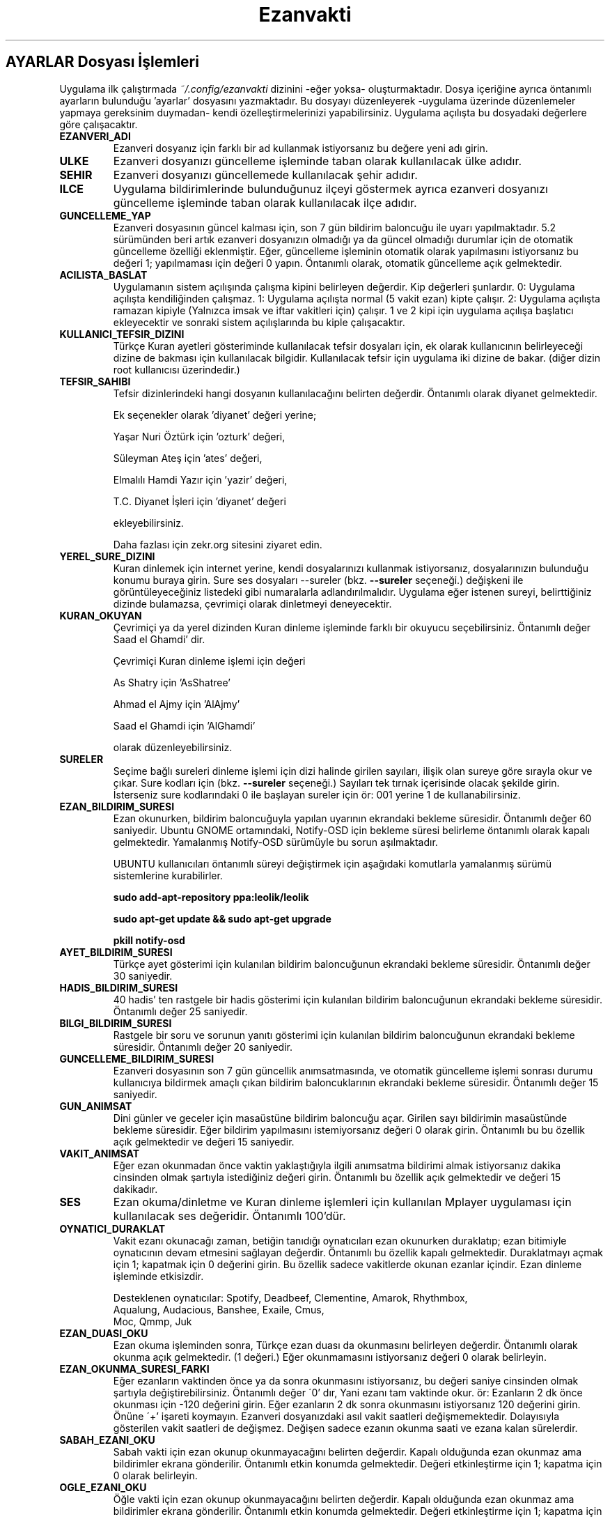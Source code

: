 .TH "Ezanvakti" "5" "2017\-07\-07" "Ezanvakti 6\&.3" "Ezanvakti Kullanım Yönergeleri"
.LP
.SH AYARLAR Dosyası İşlemleri
Uygulama ilk çalıştırmada \fI~/.config/ezanvakti\fP dizinini \-eğer yoksa\- oluşturmaktadır.
Dosya içeriğine ayrıca öntanımlı ayarların bulunduğu 'ayarlar' dosyasını yazmaktadır.
Bu dosyayı düzenleyerek \-uygulama üzerinde düzenlemeler yapmaya gereksinim duymadan\- kendi
özelleştirmelerinizi yapabilirsiniz. Uygulama açılışta bu dosyadaki değerlere göre
çalışacaktır.
.TP
.B EZANVERI_ADI
Ezanveri dosyanız için farklı bir ad kullanmak istiyorsanız bu değere yeni adı girin.
.TP
.B ULKE
Ezanveri dosyanızı güncelleme işleminde taban olarak kullanılacak ülke adıdır.
.TP
.B SEHIR
Ezanveri dosyanızı güncellemede kullanılacak şehir adıdır.
.TP
.B ILCE
Uygulama bildirimlerinde bulunduğunuz ilçeyi göstermek ayrıca ezanveri dosyanızı güncelleme
işleminde taban olarak kullanılacak ilçe adıdır.
.TP
.B GUNCELLEME_YAP
Ezanveri dosyasının güncel kalması için, son 7 gün bildirim baloncuğu ile uyarı yapılmaktadır.
5.2 sürümünden beri artık ezanveri dosyanızın olmadığı ya da güncel olmadığı durumlar için de
otomatik güncelleme özelliği eklenmiştir.
Eğer, güncelleme işleminin otomatik olarak yapılmasını istiyorsanız bu değeri 1; yapılmaması
için değeri 0 yapın. Öntanımlı olarak, otomatik güncelleme açık gelmektedir.
.TP
.B ACILISTA_BASLAT
Uygulamanın sistem açılışında çalışma kipini belirleyen değerdir. Kip değerleri şunlardır.
0: Uygulama açılışta kendiliğinden çalışmaz.
1: Uygulama açılışta normal (5 vakit ezan) kipte çalışır.
2: Uygulama açılışta ramazan kipiyle (Yalnızca imsak ve iftar vakitleri için) çalışır.
1 ve 2 kipi için uygulama açılışa başlatıcı ekleyecektir ve sonraki sistem açılışlarında
bu kiple çalışacaktır.
.TP
.B KULLANICI_TEFSIR_DIZINI
Türkçe Kuran ayetleri gösteriminde kullanılacak tefsir dosyaları için, ek olarak
kullanıcının belirleyeceği dizine de bakması için kullanılacak bilgidir. Kullanılacak tefsir
için uygulama iki dizine de bakar. (diğer dizin root kullanıcısı üzerindedir.)
.TP
.B TEFSIR_SAHIBI
Tefsir dizinlerindeki hangi dosyanın kullanılacağını belirten değerdir. Öntanımlı olarak
diyanet gelmektedir.

Ek seçenekler olarak 'diyanet' değeri yerine;

Yaşar Nuri Öztürk için 'ozturk' değeri,

Süleyman Ateş için 'ates' değeri,

Elmalılı Hamdi Yazır için 'yazir' değeri,

T.C. Diyanet İşleri için 'diyanet' değeri

ekleyebilirsiniz.

Daha fazlası için zekr.org sitesini ziyaret edin.
.TP
.B YEREL_SURE_DIZINI
Kuran dinlemek için internet yerine, kendi dosyalarınızı kullanmak
istiyorsanız, dosyalarınızın bulunduğu konumu buraya girin. Sure ses dosyaları
\-\-sureler
(bkz.
.B \-\-sureler
seçeneği.)
değişkeni ile görüntüleyeceğiniz listedeki gibi numaralarla adlandırılmalıdır.
Uygulama eğer istenen sureyi, belirttiğiniz dizinde bulamazsa, çevrimiçi olarak
dinletmeyi deneyecektir.
.TP
.B KURAN_OKUYAN
Çevrimiçi ya da yerel dizinden Kuran dinleme işleminde farklı bir
okuyucu seçebilirsiniz. Öntanımlı değer Saad el Ghamdi' dir.

Çevrimiçi Kuran dinleme işlemi için değeri

As Shatry için 'AsShatree'

Ahmad el Ajmy için 'AlAjmy'

Saad el Ghamdi için 'AlGhamdi'

olarak düzenleyebilirsiniz.
.TP
.B SURELER
Seçime bağlı sureleri dinleme işlemi için dizi halinde girilen
sayıları, ilişik olan sureye göre sırayla okur ve çıkar. Sure kodları için
(bkz.
.B \-\-sureler
seçeneği.) Sayıları tek tırnak içerisinde olacak şekilde girin. İsterseniz sure
kodlarındaki 0 ile başlayan sureler için ör: 001 yerine 1 de kullanabilirsiniz.
.TP
.B EZAN_BILDIRIM_SURESI
Ezan okunurken, bildirim baloncuğuyla yapılan uyarının ekrandaki bekleme
süresidir. Öntanımlı değer 60 saniyedir. Ubuntu GNOME ortamındaki,
Notify-OSD için bekleme süresi belirleme öntanımlı olarak kapalı gelmektedir.
Yamalanmış Notify-OSD sürümüyle bu sorun aşılmaktadır.

UBUNTU kullanıcıları öntanımlı süreyi değiştirmek için aşağıdaki komutlarla
yamalanmış sürümü sistemlerine kurabilirler.

.B sudo add-apt-repository ppa:leolik/leolik

.B sudo apt-get update && sudo apt-get upgrade

.B pkill notify-osd

.TP
.B AYET_BILDIRIM_SURESI
Türkçe ayet gösterimi için kulanılan bildirim baloncuğunun ekrandaki bekleme
süresidir. Öntanımlı değer 30 saniyedir.
.TP
.B HADIS_BILDIRIM_SURESI
40 hadis' ten rastgele bir hadis gösterimi için kulanılan bildirim baloncuğunun
ekrandaki bekleme süresidir. Öntanımlı değer 25 saniyedir.
.TP
.B BILGI_BILDIRIM_SURESI
Rastgele bir soru ve sorunun yanıtı gösterimi için kulanılan bildirim baloncuğunun
ekrandaki bekleme süresidir. Öntanımlı değer 20 saniyedir.
.TP
.B GUNCELLEME_BILDIRIM_SURESI
Ezanveri dosyasının son 7 gün güncellik anımsatmasında, ve otomatik güncelleme
işlemi sonrası durumu kullanıcıya bildirmek amaçlı çıkan bildirim baloncuklarının
ekrandaki bekleme süresidir. Öntanımlı değer 15 saniyedir.
.TP
.B GUN_ANIMSAT
Dini günler ve geceler için masaüstüne bildirim baloncuğu açar.  Girilen sayı bildirimin
masaüstünde bekleme süresidir. Eğer bildirim yapılmasını istemiyorsanız değeri 0 olarak girin.
Öntanımlı bu bu özellik açık gelmektedir ve değeri 15 saniyedir.
.TP
.B VAKIT_ANIMSAT
Eğer ezan okunmadan önce vaktin yaklaştığıyla ilgili anımsatma bildirimi almak
istiyorsanız dakika cinsinden olmak şartıyla istediğiniz değeri girin. Öntanımlı bu özellik
açık gelmektedir ve değeri 15 dakikadır.
.TP
.B SES
Ezan okuma/dinletme ve Kuran dinleme işlemleri için kullanılan Mplayer
uygulaması için kullanılacak ses değeridir. Öntanımlı 100'dür.
.TP
.B OYNATICI_DURAKLAT
Vakit ezanı okunacağı zaman, betiğin tanıdığı oynatıcıları ezan okunurken duraklatıp;
ezan bitimiyle oynatıcının devam etmesini sağlayan değerdir. Öntanımlı bu özellik kapalı gelmektedir.
Duraklatmayı açmak için 1; kapatmak için 0 değerini girin. Bu özellik sadece vakitlerde okunan
ezanlar içindir. Ezan dinleme işleminde etkisizdir.

Desteklenen oynatıcılar: Spotify, Deadbeef, Clementine, Amarok, Rhythmbox,
                Aqualung, Audacious, Banshee, Exaile, Cmus,
                Moc, Qmmp, Juk
.TP 
.B EZAN_DUASI_OKU
Ezan okuma işleminden sonra,  Türkçe ezan duası da okunmasını belirleyen değerdir.
Öntanımlı olarak okunma açık gelmektedir. (1 değeri.) Eğer okunmamasını istiyorsanız
değeri 0 olarak belirleyin.
.TP
.B EZAN_OKUNMA_SURESI_FARKI
Eğer ezanların vaktinden önce ya da sonra okunmasını istiyorsanız, bu değeri
saniye cinsinden olmak şartıyla değiştirebilirsiniz. Öntanımlı değer
\'0' dır, Yani ezanı tam vaktinde okur. ör: Ezanların 2 dk önce
okunması için -120  değerini girin. Eğer ezanların 2 dk sonra
okunmasını istiyorsanız 120 değerini girin. Önüne \'+' işareti koymayın.
Ezanveri dosyanızdaki asıl vakit saatleri değişmemektedir.
Dolayısıyla gösterilen vakit saatleri de değişmez. Değişen
sadece ezanın okunma saati ve ezana kalan sürelerdir.
.TP
.B SABAH_EZANI_OKU
Sabah vakti için ezan okunup okunmayacağını belirten değerdir.
Kapalı olduğunda ezan okunmaz ama bildirimler ekrana gönderilir.
Öntanımlı etkin konumda gelmektedir. Değeri etkinleştirme için 1;
kapatma için 0 olarak belirleyin.
.TP
.B OGLE_EZANI_OKU
Öğle vakti için ezan okunup okunmayacağını belirten değerdir.
Kapalı olduğunda ezan okunmaz ama bildirimler ekrana gönderilir.
Öntanımlı etkin konumda gelmektedir. Değeri etkinleştirme için 1;
kapatma için 0 olarak belirleyin.
.TP
.B IKINDI_EZANI_OKU
İkindi vakti için ezan okunup okunmayacağını belirten değerdir.
Kapalı olduğunda ezan okunmaz ama bildirimler ekrana gönderilir.
Öntanımlı etkin konumda gelmektedir. Değeri etkinleştirme için 1;
kapatma için 0 olarak belirleyin.
.TP
.B AKSAM_EZANI_OKU
Akşam vakti için ezan okunup okunmayacağını belirten değerdir.
Kapalı olduğunda ezan okunmaz ama bildirimler ekrana gönderilir.
Öntanımlı etkin konumda gelmektedir. Değeri etkinleştirme için 1;
kapatma için 0 olarak belirleyin.
.TP
.B YATSI_EZANI_OKU
Yatsı vakti için ezan okunup okunmayacağını belirten değerdir.
Kapalı olduğunda ezan okunmaz ama bildirimler ekrana gönderilir.
Öntanımlı etkin konumda gelmektedir. Değeri etkinleştirme için 1;
kapatma için 0 olarak belirleyin.
.TP
.B EZAN_OKUYAN
Ezan okunurken yapılacak bildirim için, ezanı okuyan kişinin adıdır.
.TP
.B SABAH_EZANI
Sabah ezanının okunması için kullanılacak ses dosyasının
bulunduğu dizindir. Eğer farklı bir ses dosyası kullanmak
istiyorsanız; bu değere, ses dosyasının konumunu girin.
.TP
.B OGLE_EZANI
Öğle ezanının okunması için kullanılacak ses dosyasının
bulunduğu dizindir. Eğer farklı bir ses dosyası kullanmak
istiyorsanız; bu değere, ses dosyasının konumunu girin.
.TP
.B IKINDI_EZANI
İkindi ezanının okunması için kullanılacak ses dosyasının
bulunduğu dizindir. Eğer farklı bir ses dosyası kullanmak
istiyorsanız; bu değere, ses dosyasının konumunu girin.
.TP
.B AKSAM_EZANI
Akşam ezanının okunması için kullanılacak ses dosyasının
bulunduğu dizindir. Eğer farklı bir ses dosyası kullanmak
istiyorsanız; bu değere, ses dosyasının konumunu girin.
.TP
.B YATSI_EZANI
Yatsı ezanının okunması için kullanılacak ses dosyasının
bulunduğu dizindir. Eğer farklı bir ses dosyası kullanmak
istiyorsanız; bu değere, ses dosyasının konumunu girin.
.TP
.B EZAN_DUASI
Ezan okumadan sonra, dinletilecek ezan duası için
kullanılacak ses dosyasının bulunduğu dizindir. Eğer
farklı bir ses dosyası kullanmak istiyorsanız bu değere,
ses dosyasının konumunu girin.
.LP
.SH GELiŞMiŞ AYARLAR
Arayüzlerde ve Conky uygulamasında değişik yazı tipi ve
boyutlarında düzensiz görünümler ortaya çıkmaktadır.
Daha güzel görünüm elde edebilmek için uygulama üzerinde
düzenleme yapmak yerine bu bölümdeki değerleri düzenleyerek
istediğiniz görünüme kavuşabilirsiniz. Değerler printf uygulamasıyla
gösterilmektedir.
.TP
.B GELISMIS_ARAYUZ_BICIMI
Gelişmiş arayüz uygulamasına ait yazıların düzen değeridir. Her
\'%s' değeri arayüzün bir bölümünü ifade etmektedir.

1. %s : Tarih değeridir. - ile aldığı değer saat ile arasındaki
boşluk miktarıdır.

2. %s : Saat değeridir.

3. %s : Ülke şehir değeridir.

4. %s : Üst çizgi değeridir.

5. %s : Gösterilen şu anki vakittir.

6. %s : Alt çizgi değeridir.

7. %s : Gösterilen vakitlerin değeridir.

8. %s : Bir sonraki vaktin bildirildiği yazının değerdir.

9. %s: Bir sonraki vakte ne kadar kaldığını gösteren sürenin değeridir.
.TP
.B CONKY_BICIMI
Conky vakit çıktısına ait değerdir. %s değerleri sıralı vakit adı-vakit saati
ikililerini temsil etmektedir.
.TP
.B VAKIT_BICIMI
Arayüzlerde gösterilen vakitlere ait değerdir.  %s değerleri sıralı vakit adı-vakit saati
ikililerini temsil etmektedir.
.TP
.B ARAYUZ_CIZGI_SIMGESI
Gelişmiş arayüzde gösterilen şerit bantların simge değeridir. Öntanımlı değer '@' simgesidir.
.TP
.B ARAYUZ_CIZGI_UZUNLUGU
Şerit bantta kaç adet simgenin gösterileceğini belirten değerdir. Alt ve üst şeritler aynı sayıda oluşur.
.TP
.B RENK_KULLAN
Uçbirim çıktıları için rengin kullanılması/kullanılmaması işlemini belirleyen değerdir.
Renk kullanmak için 1; renksiz çıktılar için 0 değerini girin.
İşlem uygulama geneli tüm uçbirim çıktılarına uygulanır.
Eğer bir komut için RENK_KULLAN değerini değiştirmeden renk aç/kapat yapmak istiyorsanız
komutu çalıştırmadan önce RENK değişkenini belirleyebilirsiniz. Geçici olarak renkleri
açmak için RENK değerini 1, kapatmak için 0 olarak girin.

ÖR: export RENK=0; ezanvakti --vakitler
komutu RENK_KULLAN değeri ne olursa olsun renksiz çıktı verir. RENK değerini değiştirmeden
aynı uçbirimden gireceğiniz yeni komutlar da renksiz çıktı verir. Her defasında export komutu
çalıştırmanıza gerek yoktur.
.TP
.B RENK KODLARI
Uçbirim çıktılarında kullanılan renkleri isterseniz değiştirebilirsiniz.
Renk kodlarını öğrenmek için

.B ezanvakti \-\-renk

komutunu çalıştırın. Uçbirim şemanıza uygun renklerin kodlarını uçbirime renkli olarak
verir.
.TP
.B ARKAPLAN_RENGI
Gelişmiş arayüzdeki Seçimler bölümünde yapılan istek için içeriği gösteren kutucuğun arka plan renk
değeridir.
.TP
.B YAZI_RENGI
Gösterilen kutucuktaki içerik için yazı tipi renk değeridir.
